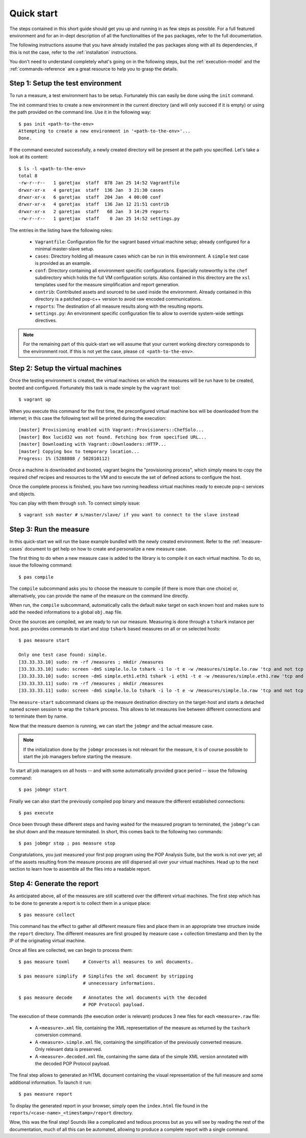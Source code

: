 .. highlight:: bash

.. _quick-start:

Quick start
===========

.. todo::
   Check the command syntax and that this process really works

The steps contained in this short guide should get you up and running in as few
steps as possible. For a full featured environment and for an in-dept
description of all the functionalities of the ``pas`` packages, refer to the
full documentation.

The following instructions assume that you have already installed the ``pas``
packages along with all its dependencies, if this is not the case, refer to the
:ref:`installation` instructions.

You don't need to understand completely what's going on in the following steps,
but the :ref:`execution-model` and the
:ref:`commands-reference` are a great resource to help you to grasp the details.


Step 1: Setup the test environment
----------------------------------

To run a measure, a test environment has to be setup. Fortunately this can
easily be done using the ``init`` command.

The init command tries to create a new environment in the current directory
(and will only succeed if it is empty) or using the path provided on the
command line. Use it in the following way::

   $ pas init <path-to-the-env>
   Attempting to create a new environment in '<path-to-the-env>'...
   Done.

If the command executed successfully, a newly created directory will be present
at the path you specified. Let's take a look at its content::

   $ ls -l <path-to-the-env>
   total 8
   -rw-r--r--   1 garetjax  staff  878 Jan 25 14:52 Vagrantfile
   drwxr-xr-x   4 garetjax  staff  136 Jan  3 21:30 cases
   drwxr-xr-x   6 garetjax  staff  204 Jan  4 00:00 conf
   drwxr-xr-x   4 garetjax  staff  136 Jan 12 21:51 contrib
   drwxr-xr-x   2 garetjax  staff   68 Jan  3 14:29 reports
   -rw-r--r--   1 garetjax  staff    0 Jan 25 14:52 settings.py

The entries in the listing have the following roles:

 * ``Vagrantfile``: Configuration file for the vagrant based virtual machine
   setup; already configured for a minimal master-slave setup.

 * ``cases``: Directory holding all measure cases which can be run in this
   environment. A ``simple`` test case is provided as an example.

 * ``conf``: Directory containing all environment specific configurations.
   Especially noteworthy is the ``chef`` subdirectory which holds the full VM
   configuration scripts. Also contained in this directory are the ``xsl``
   templates used for the measure simplification and report generation.

 * ``contrib``: Contributed assets and sourced to be used inside the
   environment. Already contained in this directory is a patched pop-c++
   version to avoid raw encoded communications.

 * ``reports``: The destination of all measure results along with the resulting
   reports.

 * ``settings.py``: An environment specific configuration file to allow to
   override system-wide settings directives.

.. note::

   For the remaining part of this quick-start we will assume that your current
   working directory corresponds to the environment root. If this is not yet
   the case, please ``cd <path-to-the-env>``.


Step 2: Setup the virtual machines
----------------------------------

Once the testing environment is created, the virtual machines on which the
measures will be run have to be created, booted and configured. Fortunately
this task is made simple by the ``vagrant`` tool::

   $ vagrant up

When you execute this command for the first time, the preconfigured virtual
machine box will be downloaded from the internet; in this case the following
text will be printed during the execution::
   
   [master] Provisioning enabled with Vagrant::Provisioners::ChefSolo...
   [master] Box lucid32 was not found. Fetching box from specified URL...
   [master] Downloading with Vagrant::Downloaders::HTTP...
   [master] Copying box to temporary location...
   Progress: 1% (5288808 / 502810112)

Once a machine is downloaded and booted, vagrant begins the "provisioning 
process", which simply means to copy the required chef recipes and resources
to the VM and to execute the set of defined actions to configure the host.

Once the complete process is finished, you have two running headless virtual
machines ready to execute pop-c services and objects.

You can play with them through ``ssh``. To connect simply issue::

   $ vagrant ssh master # s/master/slave/ if you want to connect to the slave instead


Step 3: Run the measure
-----------------------

In this quick-start we will run the base example bundled with the newly created
environment. Refer to the :ref:`measure-cases` document to get help on how to
create and personalize a new measure case.

The first thing to do when a new measure case is added to the library is to 
compile it on each virtual machine. To do so, issue the following command::

   $ pas compile

The ``compile`` subcommand asks you to choose the measure to compile (if there
is more than one choice) or, alternatively, you can provide the name of the
measure on the command line directly.

When run, the ``compile`` subcommand, automatically calls the default ``make``
target on each known host and makes sure to add the needed informations to a 
global ``obj.map`` file.

Once the sources are compiled, we are ready to run our measure. Measuring is
done through a ``tshark`` instance per host. ``pas`` provides commands to start
and stop ``tshark`` based measures on all or on selected hosts::

   $ pas measure start
   
   Only one test case found: simple.
   [33.33.33.10] sudo: rm -rf /measures ; mkdir /measures   
   [33.33.33.10] sudo: screen -dmS simple.lo.lo tshark -i lo -t e -w /measures/simple.lo.raw 'tcp and not tcp port 22'
   [33.33.33.10] sudo: screen -dmS simple.eth1.eth1 tshark -i eth1 -t e -w /measures/simple.eth1.raw 'tcp and not tcp port 22'
   [33.33.33.11] sudo: rm -rf /measures ; mkdir /measures
   [33.33.33.11] sudo: screen -dmS simple.lo.lo tshark -i lo -t e -w /measures/simple.lo.raw 'tcp and not tcp port 22'

The ``measure-start`` subcommand cleans up the measure destination directory on
the target-host and starts a detached named screen session to wrap the ``tshark``
process. This allows to let measures live between different connections and to
terminate them by name.

Now that the measure daemon is running, we can start the ``jobmgr`` and the
actual measure case.

.. note::

   If the initialization done by the ``jobmgr`` processes is not relevant for
   the measure, it is of course possible to start the job managers before
   starting the measure.

To start all job managers on all hosts -- and with some automatically provided
grace period -- issue the following command::

   $ pas jobmgr start

Finally we can also start the previously compiled pop binary and measure the
different established connections::

   $ pas execute

Once been through these different steps and having waited for the measured
program to terminated, the ``jobmgr``'s can be shut down and the measure
terminated. In short, this comes back to the following two commands::

   $ pas jobmgr stop ; pas measure stop

Congratulations, you just measured your first pop program using the POP
Analysis Suite, but the work is not over yet; all of the assets resulting from
the measure process are still dispersed all over your virtual machines. Head up
to the next section to learn how to assemble all the files into a readable
report.


Step 4: Generate the report
---------------------------

As anticipated above, all of the measures are still scattered over the
different virtual machines. The first step which has to be done to generate a 
report is to collect them in a unique place::

   $ pas measure collect

This command has the effect to gather all different measure files and place
them in an appropriate tree structure inside the ``report`` directory. The
different measures are first grouped by measure case + collection timestamp and
then by the IP of the originating virtual machine.

Once all files are collected, we can begin to process them::

   $ pas measure toxml     # Converts all measures to xml documents.

   $ pas measure simplify  # Simplifes the xml document by stripping
                           # unnecessary informations.

   $ pas measure decode    # Annotates the xml documents with the decoded
                           # POP Protocol payload.

The execution of these commands (the execution order is relevant) produces 3
new files for each ``<measure>.raw`` file:

 * A ``<measure>.xml`` file, containing the XML representation of the measure
   as returned by the ``tashark`` conversion command.

 * A ``<measure>.simple.xml`` file, containing the simplification of the
   previously converted measure. Only relevant data is preserved.

 * A ``<measure>.decoded.xml`` file, containing the same data of the simple XML
   version annotated with the decoded POP Protocol payload.

The final step allows to generated an HTML document containing the visual
representation of the full measure and some additional information. To launch
it run::

   $ pas measure report

To display the generated report in your browser, simply open the ``index.html``
file found in the ``reports/<case-name>_<timestamp>/report`` directory.

Wow, this was the final step! Sounds like a complicated and tedious process but
as you will see by reading the rest of the documentation, much of all this can
be automated, allowing to produce a complete report with a single command.

